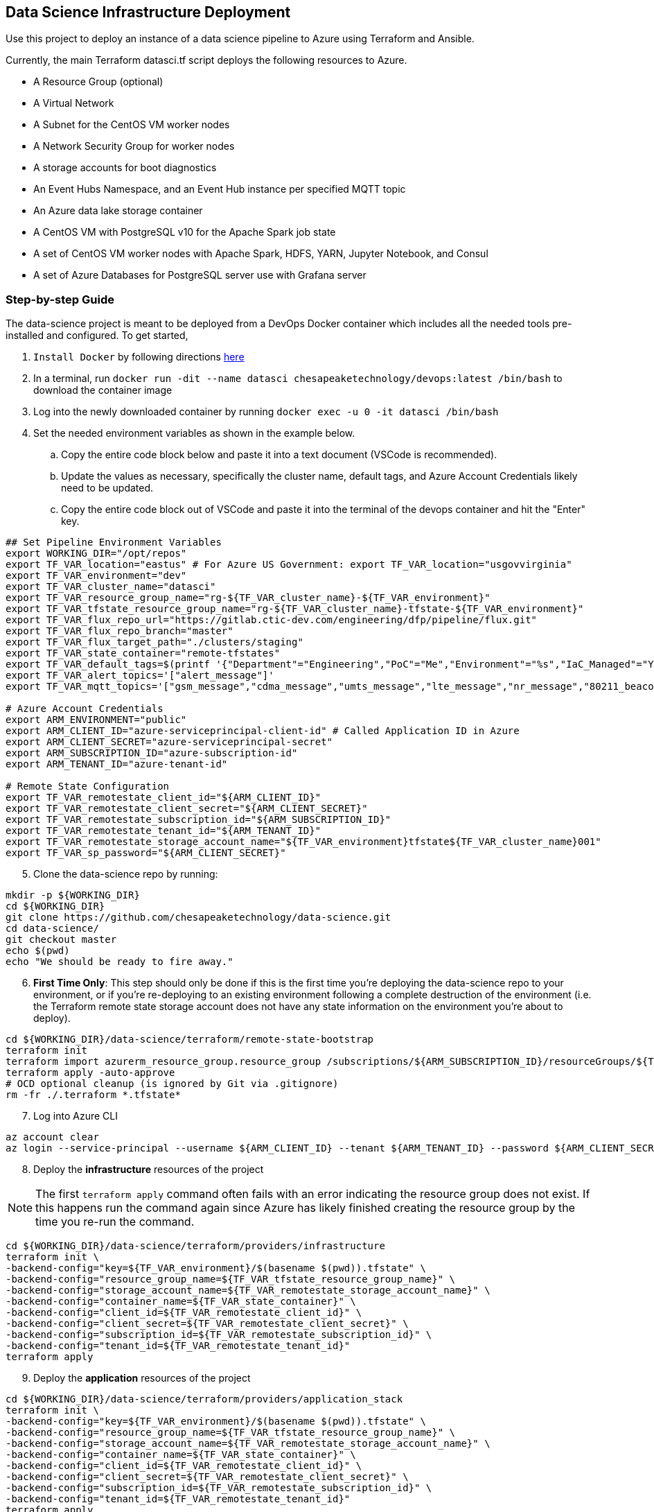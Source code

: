== Data Science Infrastructure Deployment

Use this project to deploy an instance of a data science pipeline to Azure using Terraform and Ansible.

Currently, the main Terraform datasci.tf script deploys the following resources to Azure.

- A Resource Group (optional)
- A Virtual Network
- A Subnet for the CentOS VM worker nodes
- A Network Security Group for worker nodes
- A storage accounts for boot diagnostics
- An Event Hubs Namespace, and an Event Hub instance per specified MQTT topic
- An Azure data lake storage container
- A CentOS VM with PostgreSQL v10 for the Apache Spark job state
- A set of CentOS VM worker nodes with Apache Spark, HDFS, YARN, Jupyter Notebook, and Consul
- A set of Azure Databases for PostgreSQL server use with Grafana server

=== Step-by-step Guide
The data-science project is meant to be deployed from a DevOps Docker container which includes all the needed tools pre-installed and configured. To get started,

. `Install Docker` by following directions http://docs.docker.com/engine/install[here]
. In a terminal, run `docker run -dit --name datasci chesapeaketechnology/devops:latest /bin/bash` to download the container image
. Log into the newly downloaded container by running `docker exec -u 0 -it datasci /bin/bash`
. Set the needed environment variables as shown in the example below.
.. Copy the entire code block below and paste it into a text document (VSCode is recommended).
.. Update the values as necessary, specifically the cluster name, default tags, and Azure Account Credentials likely need to be updated.
.. Copy the entire code block out of VSCode and paste it into the terminal of the devops container and hit the "Enter" key.

[source,bash]
----
## Set Pipeline Environment Variables
export WORKING_DIR="/opt/repos"
export TF_VAR_location="eastus" # For Azure US Government: export TF_VAR_location="usgovvirginia"
export TF_VAR_environment="dev"
export TF_VAR_cluster_name="datasci"
export TF_VAR_resource_group_name="rg-${TF_VAR_cluster_name}-${TF_VAR_environment}"
export TF_VAR_tfstate_resource_group_name="rg-${TF_VAR_cluster_name}-tfstate-${TF_VAR_environment}"
export TF_VAR_flux_repo_url="https://gitlab.ctic-dev.com/engineering/dfp/pipeline/flux.git"
export TF_VAR_flux_repo_branch="master"
export TF_VAR_flux_target_path="./clusters/staging"
export TF_VAR_state_container="remote-tfstates"
export TF_VAR_default_tags=$(printf '{"Department"="Engineering","PoC"="Me","Environment"="%s","IaC_Managed"="Yes"}' $(echo ${TF_VAR_environment^^}))
export TF_VAR_alert_topics='["alert_message"]'
export TF_VAR_mqtt_topics='["gsm_message","cdma_message","umts_message","lte_message","nr_message","80211_beacon_message","bluetooth_message","gnss_message","device_status_message","cellular_ota_message"]'

# Azure Account Credentials
export ARM_ENVIRONMENT="public"
export ARM_CLIENT_ID="azure-serviceprincipal-client-id" # Called Application ID in Azure
export ARM_CLIENT_SECRET="azure-serviceprincipal-secret"
export ARM_SUBSCRIPTION_ID="azure-subscription-id"
export ARM_TENANT_ID="azure-tenant-id"

# Remote State Configuration
export TF_VAR_remotestate_client_id="${ARM_CLIENT_ID}"
export TF_VAR_remotestate_client_secret="${ARM_CLIENT_SECRET}"
export TF_VAR_remotestate_subscription_id="${ARM_SUBSCRIPTION_ID}"
export TF_VAR_remotestate_tenant_id="${ARM_TENANT_ID}"
export TF_VAR_remotestate_storage_account_name="${TF_VAR_environment}tfstate${TF_VAR_cluster_name}001"
export TF_VAR_sp_password="${ARM_CLIENT_SECRET}"
----

[start=5]
. Clone the data-science repo by running:
[source,bash]
----
mkdir -p ${WORKING_DIR}
cd ${WORKING_DIR}
git clone https://github.com/chesapeaketechnology/data-science.git
cd data-science/
git checkout master
echo $(pwd)
echo "We should be ready to fire away."
----

[start=6]
. *First Time Only*: This step should only be done if this is the first time you're deploying the data-science repo to your environment, or if you're re-deploying to an existing environment following a complete destruction of the environment (i.e. the Terraform remote state storage account does not have any state information on the environment you're about to deploy).

[source,bash]
----
cd ${WORKING_DIR}/data-science/terraform/remote-state-bootstrap
terraform init
terraform import azurerm_resource_group.resource_group /subscriptions/${ARM_SUBSCRIPTION_ID}/resourceGroups/${TF_VAR_tfstate_resource_group_name}
terraform apply -auto-approve
# OCD optional cleanup (is ignored by Git via .gitignore)
rm -fr ./.terraform *.tfstate*
----

[start=7]
. Log into Azure CLI

[source,bash]
----
az account clear
az login --service-principal --username ${ARM_CLIENT_ID} --tenant ${ARM_TENANT_ID} --password ${ARM_CLIENT_SECRET}
----

[start=8]
. Deploy the *infrastructure* resources of the project

NOTE: The first `terraform apply` command often fails with an error indicating the resource group does not exist. If this happens run the command again since Azure has likely finished creating the resource group by the time you re-run the command.

[source,bash]
----
cd ${WORKING_DIR}/data-science/terraform/providers/infrastructure
terraform init \
-backend-config="key=${TF_VAR_environment}/$(basename $(pwd)).tfstate" \
-backend-config="resource_group_name=${TF_VAR_tfstate_resource_group_name}" \
-backend-config="storage_account_name=${TF_VAR_remotestate_storage_account_name}" \
-backend-config="container_name=${TF_VAR_state_container}" \
-backend-config="client_id=${TF_VAR_remotestate_client_id}" \
-backend-config="client_secret=${TF_VAR_remotestate_client_secret}" \
-backend-config="subscription_id=${TF_VAR_remotestate_subscription_id}" \
-backend-config="tenant_id=${TF_VAR_remotestate_tenant_id}"
terraform apply
----

[start=9]
. Deploy the *application* resources of the project

[source,bash]
----
cd ${WORKING_DIR}/data-science/terraform/providers/application_stack
terraform init \
-backend-config="key=${TF_VAR_environment}/$(basename $(pwd)).tfstate" \
-backend-config="resource_group_name=${TF_VAR_tfstate_resource_group_name}" \
-backend-config="storage_account_name=${TF_VAR_remotestate_storage_account_name}" \
-backend-config="container_name=${TF_VAR_state_container}" \
-backend-config="client_id=${TF_VAR_remotestate_client_id}" \
-backend-config="client_secret=${TF_VAR_remotestate_client_secret}" \
-backend-config="subscription_id=${TF_VAR_remotestate_subscription_id}" \
-backend-config="tenant_id=${TF_VAR_remotestate_tenant_id}"
terraform apply
----

[start=10]
. Optional - Deploy the *analysis* resources of the project

The Analysis jobs have not been made public yet. Reach out to CTI to get access to them.

[source,bash]
----
cd ${WORKING_DIR}/data-science/terraform/providers/analysis
terraform init \
-backend-config="resource_group_name=${TF_VAR_tfstate_resource_group_name}" \
-backend-config="storage_account_name=${TF_VAR_remotestate_storage_account_name}" \
-backend-config="container_name=${TF_VAR_state_container}" \
-backend-config="client_id=${TF_VAR_remotestate_client_id}" \
-backend-config="client_secret=${TF_VAR_remotestate_client_secret}" \
-backend-config="subscription_id=${TF_VAR_remotestate_subscription_id}" \
-backend-config="tenant_id=${TF_VAR_remotestate_tenant_id}"
cd .terraform/modules/analysis_jobs/
export GITLAB_PRIVATE_TOKEN=<token-value>
./gradlew getJobArtifacts
cd ${WORKING_DIR}/data-science/terraform/providers/analysis
terraform apply
----

=== Viewing the Terraform Output

- Once deployed, the outputs below will assist in accessing or managing the environment:
[source,bash]
----
terraform -chdir=${WORKING_DIR}/data-science/terraform/providers/infrastructure output -json | jq -r '.automation_account_ssh_private.value'
terraform -chdir=${WORKING_DIR}/data-science/terraform/providers/application_stack output -json | jq -r '.datasci_node_public_ips.value'
terraform -chdir=${WORKING_DIR}/data-science/terraform/providers/application_stack output -json | jq -r '.grafana_admin_password.value.result'
----

- The following outputs are needed to pass into Kubernetes for the application portion of the data science pipeline
- The following command prints out all the outputs from the last Terraform run stored in the tfstates file for the application stack.
[source,bash]
----
terraform -chdir=${WORKING_DIR}/data-science/terraform/providers/application_stack output -json | jq -r
----

- The same as above but for the infrastructure.
[source,bash]
----
terraform -chdir=${WORKING_DIR}/data-science/terraform/providers/infrastructure output -json | jq -r
----

- If you want to print out a specific item from the Terraform run outputs, then use something like:
[source,bash]
----
terraform -chdir=${WORKING_DIR}/data-science/terraform/providers/application_stack output -json | jq -r '.eventhubs_mqtt_namespace_fqn.value'
terraform -chdir=${WORKING_DIR}/data-science/terraform/providers/application_stack output -json | jq -r '.eventhubs_mqtt_namespace_connection_string.value'
terraform -chdir=${WORKING_DIR}/data-science/terraform/providers/application_stack output -json | jq -r '.eventhubs_mqtt_view_primary_key.value'
terraform -chdir=${WORKING_DIR}/data-science/terraform/providers/application_stack output -json | jq -r '.eventhubs_mqtt_view_rule_name.value'
----

=== Destruction

Destruction of assets will not be an automated process. Tread with caution, as this is permanent and **WILL** result in
data loss.

To remove an environment:

1. Analysis Jobs: `terraform -chdir=${WORKING_DIR}/data-science/terraform/providers/analysis destroy`
1. Application Stack: `terraform -chdir=${WORKING_DIR}/data-science/terraform/providers/application_stack destroy`
1. Infrastructure: `terraform -chdir=${WORKING_DIR}/data-science/terraform/providers/infrastructure destroy`

NOTE: Based on the Terraform bootstrap process, running the destroy command **WILL NOT** remove the Terraform state data or storage container, as that is (and should be) provisioned outside the main infrastructure states to ensure environment safety.


=== Troubleshooting
* After running a full `terraform destroy` and Azure still shows 2 resources (Network security group and Virtual Network), execute the following:
** This assumes you are logged into the container per the Deployment Process

[source,bash]
----
az network profile delete --id $(az network profile list | jq -r '.[].id') -y
az network vnet delete --resource-group $(az network vnet list | jq -r '.[].resourceGroup') --name $(az network vnet list | jq -r '.[].name')
az network nsg delete --resource-group $(az network nsg list | jq -r '.[].resourceGroup') --name $(az network nsg list | jq -r '.[].name')
----


* If you get an error about _"The subscription is not registered to use namespace Microsoft.Network"_, then use the steps on the following page to register the *Microsoft.Network* resource provider.
** https://docs.microsoft.com/en-us/azure/azure-resource-manager/templates/error-register-resource-provider
** Something like:
*** `az provider register --namespace Microsoft.Network`